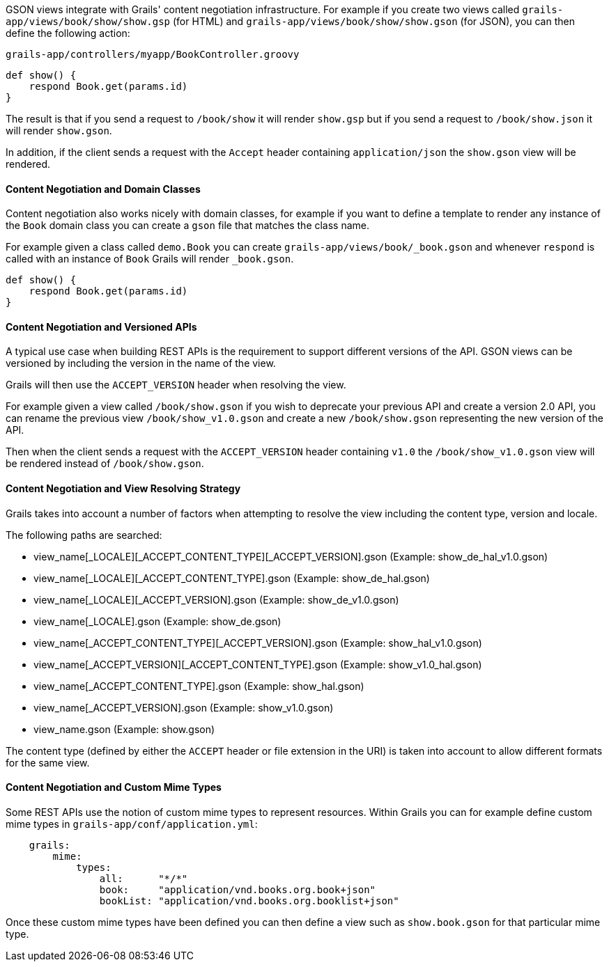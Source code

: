 GSON views integrate with Grails' content negotiation infrastructure. For example if you create two views called `grails-app/views/book/show/show.gsp` (for HTML) and `grails-app/views/book/show/show.gson` (for JSON), you can then define the following action:

[source,groovy]
.`grails-app/controllers/myapp/BookController.groovy`
def show() {
    respond Book.get(params.id)
}

The result is that if you send a request to `/book/show` it will render `show.gsp` but if you send a request to `/book/show.json` it will render `show.gson`.

In addition, if the client sends a request with the `Accept` header containing `application/json` the `show.gson` view will be rendered.

==== Content Negotiation and Domain Classes

Content negotiation also works nicely with domain classes, for example if you want to define a template to render any instance of the `Book` domain class you can create a `gson` file that matches the class name. 

For example given a class called `demo.Book` you can create `grails-app/views/book/_book.gson` and whenever `respond` is called with an instance of `Book` Grails will render `_book.gson`.

[source,groovy]
def show() {
    respond Book.get(params.id) 
}

==== Content Negotiation and Versioned APIs

A typical use case when building REST APIs is the requirement to support different versions of the API. GSON views can be versioned by including the version in the name of the view.

Grails will then use the `ACCEPT_VERSION` header when resolving the view.

For example given a view called `/book/show.gson` if you wish to deprecate your previous API and create a version 2.0 API, you can rename the previous view `/book/show_v1.0.gson` and create a new `/book/show.gson` representing the new version of the API.

Then when the client sends a request with the `ACCEPT_VERSION` header containing `v1.0` the `/book/show_v1.0.gson` view will be rendered instead of `/book/show.gson`.

==== Content Negotiation and View Resolving Strategy

Grails takes into account a number of factors when attempting to resolve the view including the content type, version and locale.

The following paths are searched:

* view_name[_LOCALE][_ACCEPT_CONTENT_TYPE][_ACCEPT_VERSION].gson (Example: show_de_hal_v1.0.gson)
* view_name[_LOCALE][_ACCEPT_CONTENT_TYPE].gson (Example: show_de_hal.gson)
* view_name[_LOCALE][_ACCEPT_VERSION].gson (Example: show_de_v1.0.gson)
* view_name[_LOCALE].gson (Example: show_de.gson)
* view_name[_ACCEPT_CONTENT_TYPE][_ACCEPT_VERSION].gson (Example: show_hal_v1.0.gson)
* view_name[_ACCEPT_VERSION][_ACCEPT_CONTENT_TYPE].gson (Example: show_v1.0_hal.gson)
* view_name[_ACCEPT_CONTENT_TYPE].gson (Example: show_hal.gson)
* view_name[_ACCEPT_VERSION].gson (Example: show_v1.0.gson)
* view_name.gson (Example: show.gson)

The content type (defined by either the `ACCEPT` header or file extension in the URI) is taken into account to allow different formats for the same view.

[[mimeTypes]]
==== Content Negotiation and Custom Mime Types

Some REST APIs use the notion of custom mime types to represent resources. Within Grails you can for example define custom mime types in `grails-app/conf/application.yml`:

[source,groovy]
    grails:
        mime:
            types:
                all:      "*/*"
                book:     "application/vnd.books.org.book+json"
                bookList: "application/vnd.books.org.booklist+json"

Once these custom mime types have been defined you can then define a view such as `show.book.gson` for that particular mime type.

